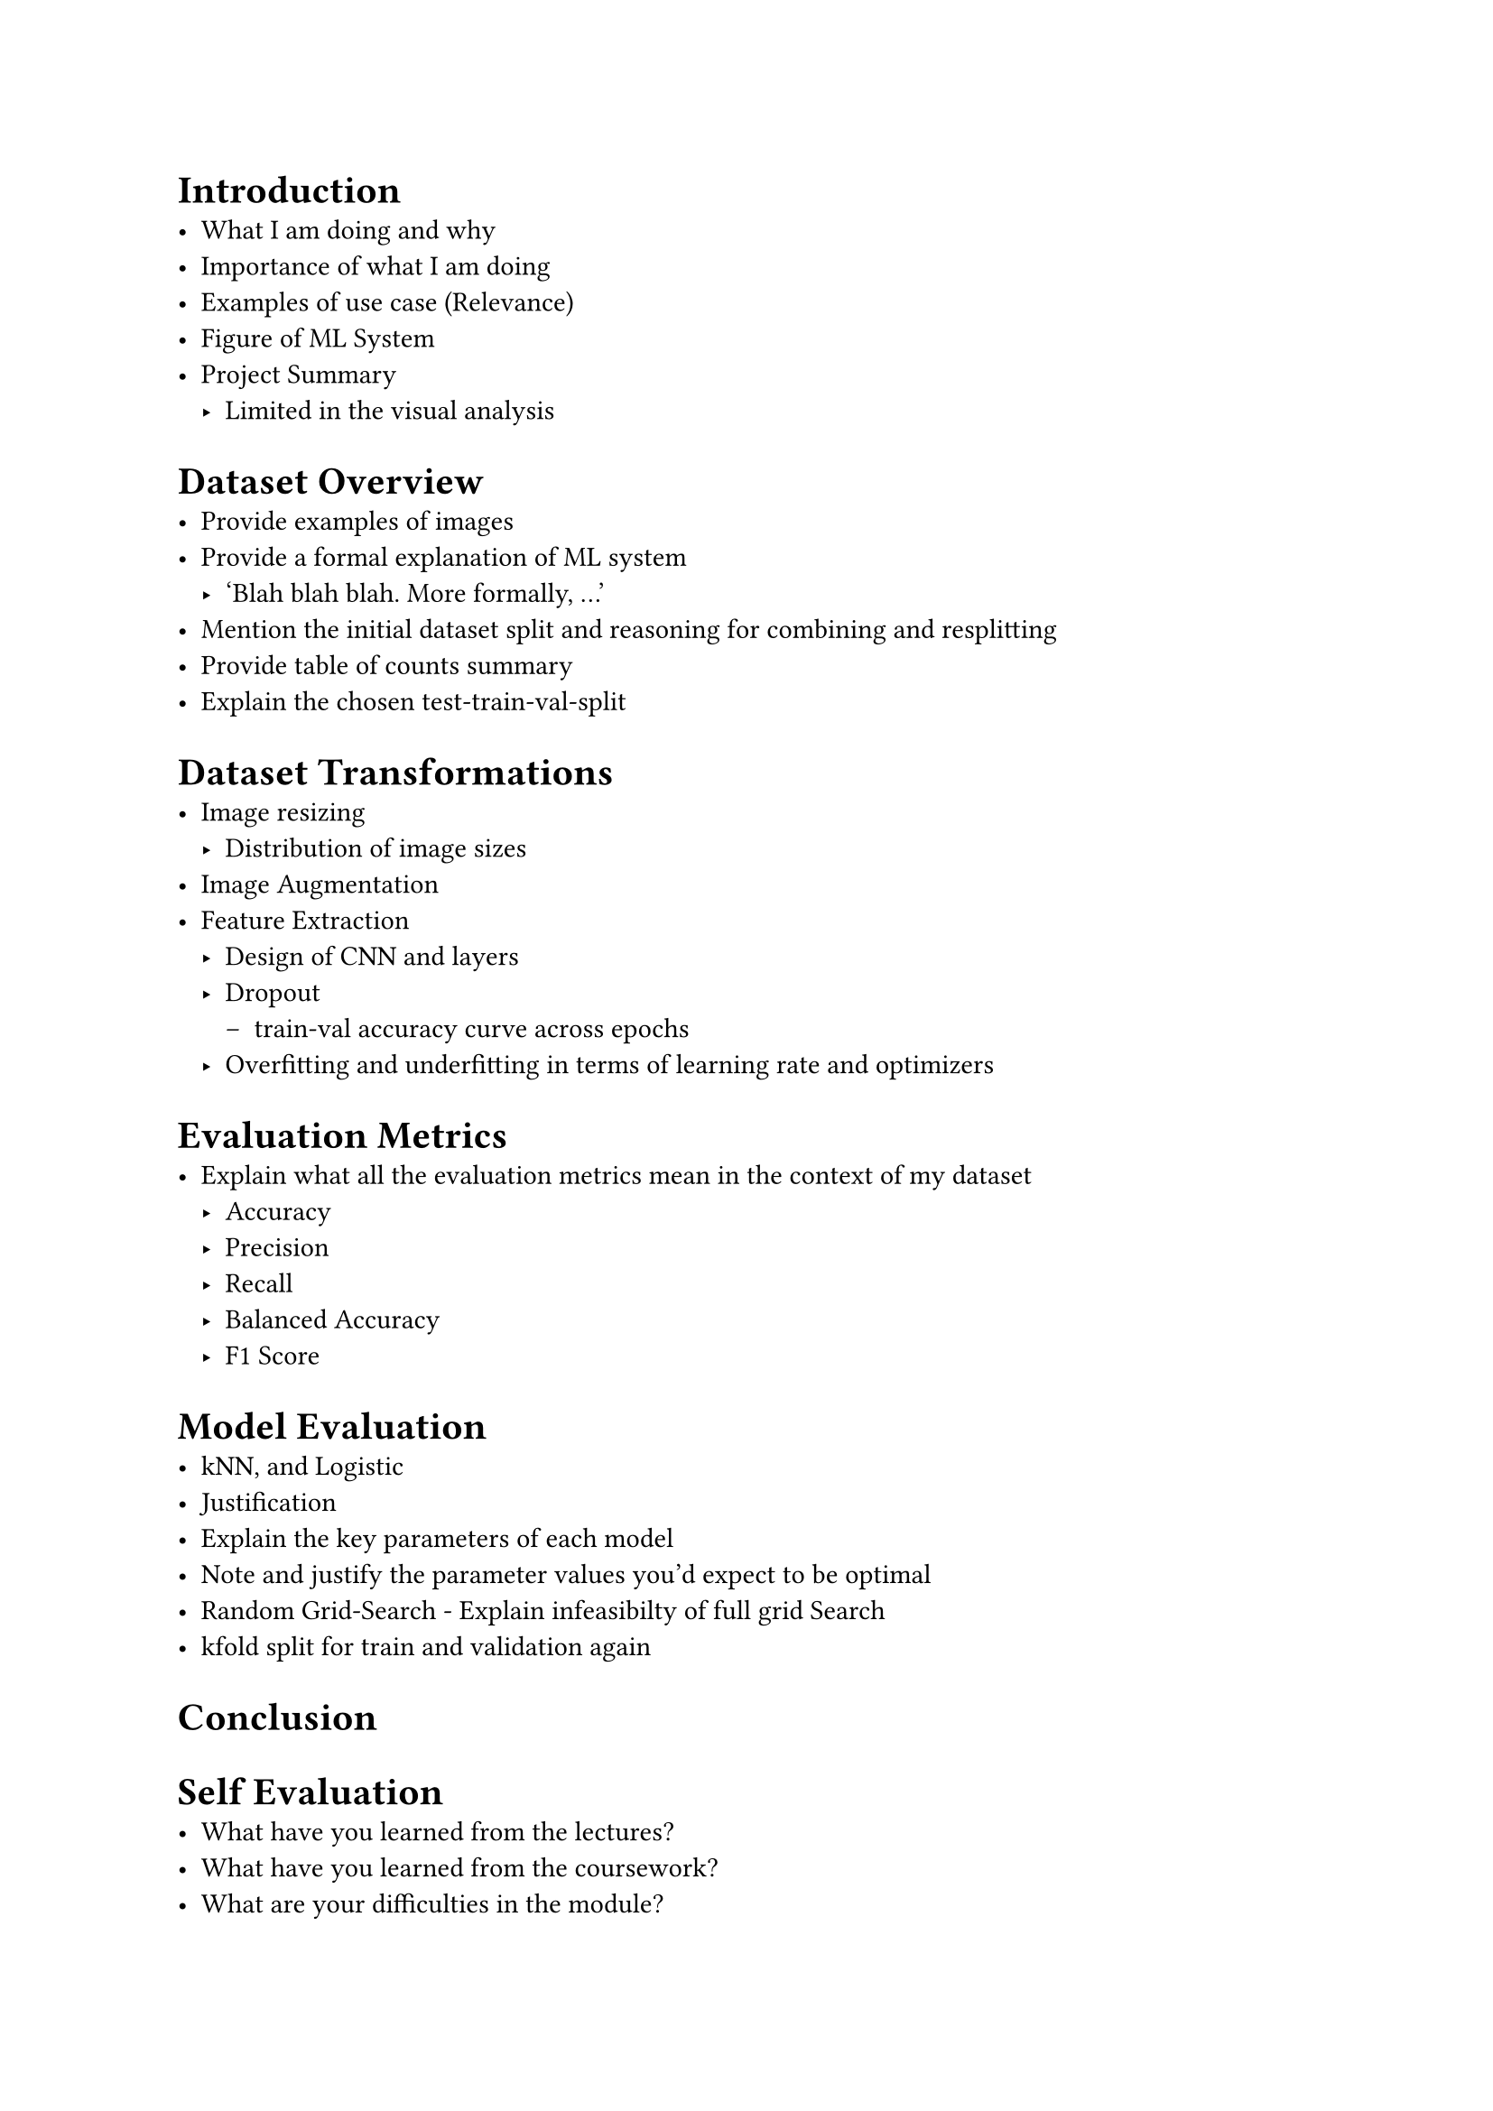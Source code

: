 = Introduction
- What I am doing and why
- Importance of what I am doing
- Examples of use case (Relevance)
- Figure of ML System
- Project Summary
  - Limited in the visual analysis

= Dataset Overview 
- Provide examples of images
- Provide a formal explanation of ML system
  - 'Blah blah blah. More formally, ...'
- Mention the initial dataset split and reasoning for combining and resplitting
- Provide table of counts summary
- Explain the chosen test-train-val-split


= Dataset Transformations
- Image resizing
  - Distribution of image sizes
- Image Augmentation
- Feature Extraction
  - Design of CNN and layers
  - Dropout
    - train-val accuracy curve across epochs
  - Overfitting and underfitting in terms of learning rate and optimizers

= Evaluation Metrics
- Explain what all the evaluation metrics mean in the context of my dataset
  - Accuracy
  - Precision
  - Recall
  - Balanced Accuracy
  - F1 Score

= Model Evaluation
- kNN, and Logistic
- Justification
- Explain the key parameters of each model 
- Note and justify the parameter values you'd expect to be optimal
- Random Grid-Search - Explain infeasibilty of full grid Search
- kfold split for train and validation again

= Conclusion

= Self Evaluation
- What have you learned from the lectures?
- What have you learned from the coursework?
- What are your difficulties in the module?
- What would you do differently if you were to do it again?
- Are there unique contributions or novel ideas that make your project different from existing machine learning work?